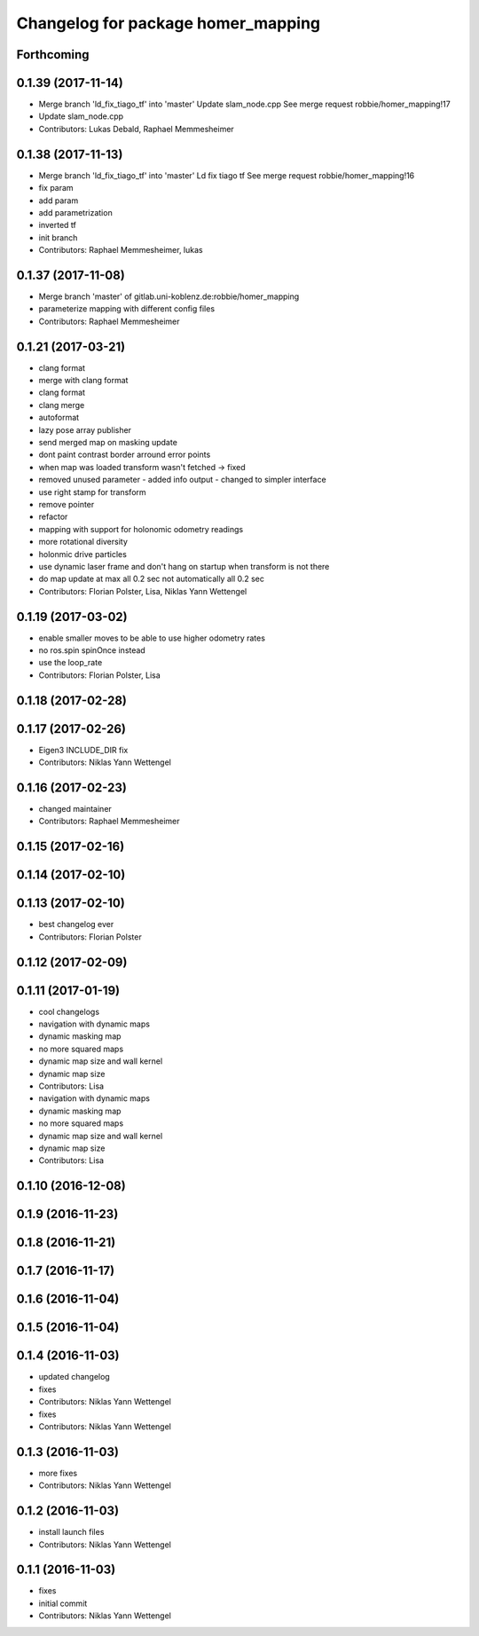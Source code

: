 ^^^^^^^^^^^^^^^^^^^^^^^^^^^^^^^^^^^
Changelog for package homer_mapping
^^^^^^^^^^^^^^^^^^^^^^^^^^^^^^^^^^^

Forthcoming
-----------

0.1.39 (2017-11-14)
-------------------
* Merge branch 'ld_fix_tiago_tf' into 'master'
  Update slam_node.cpp
  See merge request robbie/homer_mapping!17
* Update slam_node.cpp
* Contributors: Lukas Debald, Raphael Memmesheimer

0.1.38 (2017-11-13)
-------------------
* Merge branch 'ld_fix_tiago_tf' into 'master'
  Ld fix tiago tf
  See merge request robbie/homer_mapping!16
* fix param
* add param
* add parametrization
* inverted tf
* init branch
* Contributors: Raphael Memmesheimer, lukas

0.1.37 (2017-11-08)
-------------------
* Merge branch 'master' of gitlab.uni-koblenz.de:robbie/homer_mapping
* parameterize mapping with different config files
* Contributors: Raphael Memmesheimer

0.1.21 (2017-03-21)
-------------------
* clang format
* merge with clang format
* clang format
* clang merge
* autoformat
* lazy pose array publisher
* send merged map on masking update
* dont paint contrast border arround error points
* when map was loaded transform wasn't fetched -> fixed
* removed unused parameter - added info output - changed to simpler interface
* use right stamp for transform
* remove pointer
* refactor
* mapping with support for holonomic odometry readings
* more rotational diversity
* holonmic drive particles
* use dynamic laser frame and don't hang on startup when transform is not there
* do map update at max all 0.2 sec not automatically all 0.2 sec
* Contributors: Florian Polster, Lisa, Niklas Yann Wettengel

0.1.19 (2017-03-02)
-------------------
* enable smaller moves to be able to use higher odometry rates
* no ros.spin spinOnce instead
* use the loop_rate
* Contributors: Florian Polster, Lisa

0.1.18 (2017-02-28)
-------------------

0.1.17 (2017-02-26)
-------------------
* Eigen3 INCLUDE_DIR fix
* Contributors: Niklas Yann Wettengel

0.1.16 (2017-02-23)
-------------------
* changed maintainer
* Contributors: Raphael Memmesheimer

0.1.15 (2017-02-16)
-------------------

0.1.14 (2017-02-10)
-------------------

0.1.13 (2017-02-10)
-------------------
* best changelog ever
* Contributors: Florian Polster

0.1.12 (2017-02-09)
-------------------

0.1.11 (2017-01-19)
-------------------
* cool changelogs
* navigation with dynamic maps
* dynamic masking map
* no more squared maps
* dynamic map size and wall kernel
* dynamic map size
* Contributors: Lisa

* navigation with dynamic maps
* dynamic masking map
* no more squared maps
* dynamic map size and wall kernel
* dynamic map size
* Contributors: Lisa

0.1.10 (2016-12-08)
-------------------

0.1.9 (2016-11-23)
------------------

0.1.8 (2016-11-21)
------------------

0.1.7 (2016-11-17)
------------------

0.1.6 (2016-11-04)
------------------

0.1.5 (2016-11-04)
------------------

0.1.4 (2016-11-03)
------------------
* updated changelog
* fixes
* Contributors: Niklas Yann Wettengel

* fixes
* Contributors: Niklas Yann Wettengel

0.1.3 (2016-11-03)
------------------
* more fixes
* Contributors: Niklas Yann Wettengel

0.1.2 (2016-11-03)
------------------
* install launch files
* Contributors: Niklas Yann Wettengel

0.1.1 (2016-11-03)
------------------
* fixes
* initial commit
* Contributors: Niklas Yann Wettengel
